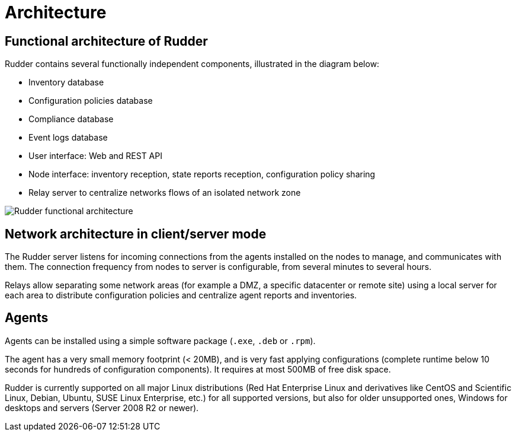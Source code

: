 [[architecture]]
= Architecture

== Functional architecture of Rudder

Rudder contains several functionally independent components, illustrated in the diagram below:

* Inventory database
* Configuration policies database
* Compliance database
* Event logs database
* User interface: Web and REST API
* Node interface: inventory reception, state reports reception, configuration policy sharing
* Relay server to centralize networks flows of an isolated network zone

image::introduction/rudder_functional_component_diagram-simple-v1.png[Rudder functional architecture]

== Network architecture in client/server mode

The Rudder server listens for incoming connections from the agents installed on the nodes to manage,
and communicates with them. The connection frequency from nodes to server is configurable, from several
minutes to several hours.

Relays allow separating some network areas (for example a DMZ,
a specific datacenter or remote site) using a local server for each area to distribute
configuration policies and centralize agent reports and inventories.

== Agents

Agents can be installed using a simple software package (`.exe`, `.deb` or `.rpm`).

The agent has a very small memory footprint (< 20MB), and is very fast applying configurations
(complete runtime below 10 seconds for hundreds of configuration components).
It requires at most 500MB of free disk space.

Rudder is currently supported on all major Linux distributions (Red Hat Enterprise Linux and derivatives
like CentOS and Scientific Linux, Debian, Ubuntu, SUSE Linux Enterprise, etc.) for all supported versions,
but also for older unsupported ones, Windows for desktops and servers (Server 2008 R2 or newer).
